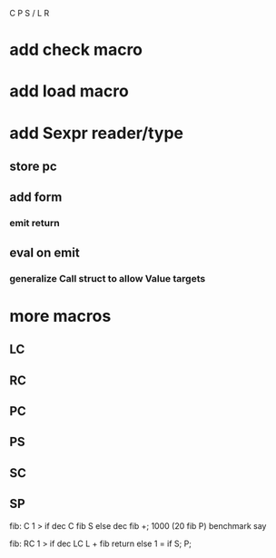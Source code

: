 C P S / L R

* add check macro

* add load macro

* add Sexpr reader/type
** store pc
** add form
*** emit return
** eval on emit
*** generalize Call struct to allow Value targets

* more macros
** LC
** RC
** PC
** PS
** SC
** SP

fib: C 1 > if dec C fib S else dec fib +;
1000 (20 fib P) benchmark say

fib:
  RC 1 > if
    dec LC L + fib return
  else
    1 = if S;
  P;
